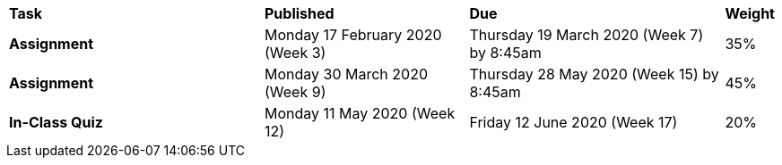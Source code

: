 [cols="5,4,5,1"]
|===

^|*Task*
^|*Published*
^|*Due*
^|*Weight*

{set:cellbgcolor:white}
.^|*Assignment*
.^|Monday 17 February 2020 (Week 3)
.^|Thursday 19 March 2020 (Week 7) by 8:45am
^.^|35%

.^|*Assignment*
.^|Monday 30 March 2020 (Week 9)
.^|Thursday 28 May 2020 (Week 15) by 8:45am
^.^|45%

.^|*In-Class Quiz*
.^|Monday 11 May 2020 (Week 12)
.^|Friday 12 June 2020 (Week 17)
^.^|20%

|===

